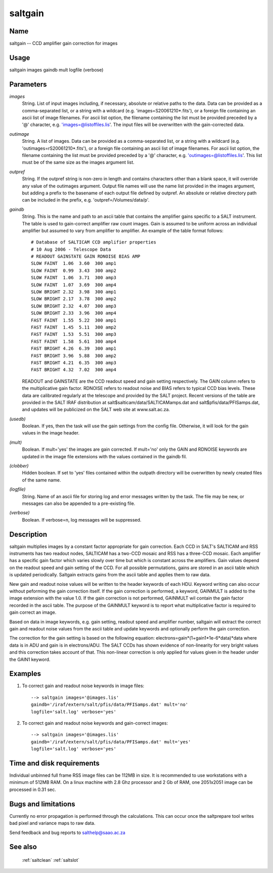.. _saltgain:

********
saltgain
********


Name
====

saltgain -- CCD amplifier gain correction for images

Usage
=====

saltgain images gaindb mult logfile (verbose)

Parameters
==========


*images*
    String. List of input images including, if necessary, absolute or
    relative paths to the data. Data can be provided as a comma-separated
    list, or a string with a wildcard (e.g. 'images=S20061210*.fits'), or
    a foreign file containing an ascii list of image filenames. For ascii
    list option, the filename containing the list must be provided
    preceded by a '@' character, e.g. 'images=@listoffiles.lis'. The input
    files will be overwritten with the gain-corrected data.

*outimage*
    String. A list of images. Data can be provided as a comma-separated
    list, or a string with a wildcard (e.g. 'outimages=rS20061210*.fits'), or
    a foreign file containing an ascii list of image filenames. For ascii
    list option, the filename containing the list must be provided
    preceded by a '@' character, e.g. 'outimages=@listoffiles.lis'. This list
    must be of the same size as the images argument list.

*outpref*
    String. If the outpref string is non-zero in length and contains
    characters other than a blank space, it will override any value of the
    outimages argument. Output file names will use the name list provided
    in the images argument, but adding a prefix to the basename of
    each  output file defined by outpref. An absolute or relative directory
    path can be included in the prefix, e.g. 'outpref=/Volumes/data/p'.

*gaindb*
    String. This is the name and path to an ascii table that contains the
    amplifier gains specific to a SALT instrument. The table is used to
    gain-correct amplifier raw count images. Gain is assumed to be uniform
    across an individual amplifier but assumed to vary from amplifier to
    amplifier.  An example of the table format follows::

        # Database of SALTICAM CCD amplifier properties
        # 10 Aug 2006 - Telescope Data
        # READOUT GAINSTATE GAIN RDNOISE BIAS AMP
        SLOW FAINT  1.06  3.60  300 amp1
        SLOW FAINT  0.99  3.43  300 amp2
        SLOW FAINT  1.06  3.71  300 amp3
        SLOW FAINT  1.07  3.69  300 amp4
        SLOW BRIGHT 2.32  3.98  300 amp1
        SLOW BRIGHT 2.17  3.78  300 amp2
        SLOW BRIGHT 2.32  4.07  300 amp3
        SLOW BRIGHT 2.33  3.96  300 amp4
        FAST FAINT  1.55  5.22  300 amp1
        FAST FAINT  1.45  5.11  300 amp2
        FAST FAINT  1.53  5.51  300 amp3
        FAST FAINT  1.58  5.61  300 amp4
        FAST BRIGHT 4.26  6.39  300 amp1
        FAST BRIGHT 3.96  5.88  300 amp2
        FAST BRIGHT 4.21  6.35  300 amp3
        FAST BRIGHT 4.32  7.02  300 amp4

    READOUT and GAINSTATE are the CCD readout speed and gain setting
    respectively. The GAIN column refers to the multiplicative gain
    factor. RDNOISE refers to readout noise and BIAS refers to typical CCD
    bias levels.  These data are calibrated regularly at the telescope and
    provided by the SALT project. Recent versions of the table are
    provided in the SALT IRAF distribution at
    salt$salticam/data/SALTICAMamps.dat and salt$pfis/data/PFISamps.dat,
    and updates will be publicized on the SALT web site at www.salt.ac.za.

*(usedb)*
    Boolean.  If yes, then the task will use the gain settings from
    the config file.  Otherwise, it will look for the gain values in
    the image header.

*(mult)*
        Boolean. If mult='yes' the images are gain corrected. If mult='no'
        only the GAIN and RDNOISE keywords are updated in the image file
        extensions with the values contained in the gaindb fil.

*(clobber)*
        Hidden boolean. If set to 'yes' files contained within the outpath
        directory will be overwritten by newly created files of the same
        name.

*(logfile)*
        String. Name of an ascii file for storing log and error messages
        written by the task. The file may be new, or messages can also be
        appended to a pre-existing file.

*(verbose)*
        Boolean. If verbose=n, log messages will be suppressed.

Description
===========

saltgain multiplies images by a constant factor appropriate for gain
correction. Each CCD in SALT's SALTICAM and RSS instruments has two
readout nodes, SALTICAM has a two-CCD mosaic and RSS has a three-CCD
mosaic. Each amplifier has a specific gain factor which varies slowly
over time but which is constant across the amplifiers. Gain values
depend on the readout speed and gain setting of the CCD. For all
possible permutations, gains are stored in an ascii table which is
updated periodically. Saltgain extracts gains from the ascii table and
applies them to raw data.

New gain and readout noise values will be written to the header
keywords of each HDU. Keyword writing can also occur without peforming
the gain correction itself. If the gain correction is performed, a
keyword, GAINMULT is added to the image extension with the value
1.0. If the gain correction is not performed, GAINMULT wil contain the
gain factor recorded in the ascii table. The purpose of the GAINMULT
keyword is to report what multiplicative factor is required to gain
correct an image.

Based on data in image keywords, e.g. gain setting, readout speed and
amplifier number, saltgain will extract the correct gain and readout
noise values from the ascii table and update keywords and optionally
perform the gain correction.

The correction for the gain setting is based on the following
equation:
electrons=gain*(1+gain1*1e-6*data)*data
where data is in ADU and gain is in electrons/ADU.  The SALT CCDs has
shown evidence of non-linearity for very bright values and this
correction takes account of that.  This non-linear correction is only
applied for values given in the header under the GAIN1 keyword.


Examples
========

1. To correct gain and readout noise keywords in image files::

    --> saltgain images='@images.lis'
    gaindb='/iraf/extern/salt/pfis/data/PFISamps.dat' mult='no'
    logfile='salt.log' verbose='yes'

2. To correct gain and readout noise keywords and gain-correct images::

    --> saltgain images='@images.lis'
    gaindb='/iraf/extern/salt/pfis/data/PFISamps.dat' mult='yes'
    logfile='salt.log' verbose='yes'

Time and disk requirements
==========================

Individual unbinned full frame RSS image files can be 112MB in size. It is
recommended to use workstations with a minimum of 512MB RAM. On a
linux machine with 2.8 Ghz processor and 2 Gb of RAM, one 2051x2051 image can
be processed in 0.31 sec.

Bugs and limitations
====================

Currently no error propagation is performed through the
calculations. This can occur once the saltprepare tool writes bad
pixel and variance maps to raw data.

Send feedback and bug reports to salthelp@saao.ac.za

See also
========

 :ref:`saltclean` :ref:`saltslot`